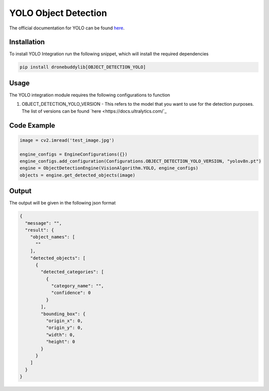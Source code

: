 YOLO Object Detection
========================

The official documentation for YOLO can be found `here <(https://docs.ultralytics.com/>`_.

Installation
-------------

To install YOLO Integration run the following snippet, which will install the required dependencies

.. code-block::

    pip install dronebuddylib[OBJECT_DETECTION_YOLO]


Usage
-------------

The YOLO integration module requires the following configurations to function

#.  OBJECT_DETECTION_YOLO_VERSION - This refers to the model that you want to use for the detection purposes. The list of versions can be found `here <https://docs.ultralytics.com/`_

Code Example
-------------

.. code-block:: python

    image = cv2.imread('test_image.jpg')

    engine_configs = EngineConfigurations({})
    engine_configs.add_configuration(Configurations.OBJECT_DETECTION_YOLO_VERSION, "yolov8n.pt")
    engine = ObjectDetectionEngine(VisionAlgorithm.YOLO, engine_configs)
    objects = engine.get_detected_objects(image)




Output
-------------

The output will be given in the following json format

.. code-block:: json

    {
      "message": "",
      "result": {
        "object_names": [
          ""
        ],
        "detected_objects": [
          {
            "detected_categories": [
              {
                "category_name": "",
                "confidence": 0
              }
            ],
            "bounding_box": {
              "origin_x": 0,
              "origin_y": 0,
              "width": 0,
              "height": 0
            }
          }
        ]
      }
    }



